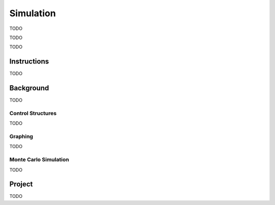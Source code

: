 .. _calculator_project_three:

==========
Simulation
==========

	
TODO 

.. image:: https://img.youtube.com/vi/qSR0jIKeMmU/maxresdefault.jpg
	:alt: Estimating Pi With Simulation 1/3
	:target: https://www.youtube.com/watch?v=qSR0jIKeMmU

TODO

.. image:: https://img.youtube.com/vi/J9ILZhPYds4/maxresdefault.jpg
	:alt: Estimating Pi With Simulation 2/3
	:target: https://www.youtube.com/watch?v=J9ILZhPYds4

TODO

.. _calculator_project_three_instructions:

Instructions
============

TODO

.. _calculator_project_three_background:

Background
==========

TODO

.. _calculator_project_three_control_structures:

Control Structures
------------------

TODO

.. _calculator_project_three_graphing:

Graphing
--------

TODO

.. _calculator_project_three_monte_carlo:

Monte Carlo Simulation
----------------------

TODO

Project
=======

TODO
